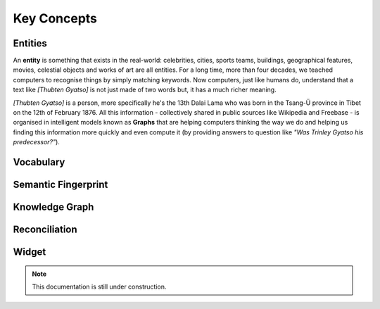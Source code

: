 Key Concepts
===============

Entities
_____________

An **entity** is something that exists in the real-world: celebrities, cities, sports teams, buildings, geographical features, movies, celestial objects and works of art are all entities. For a long time, more than four decades, we teached computers to recognise things by simply matching keywords. Now computers, just like humans do, understand that a text like *[Thubten Gyatso]* is not just made of two words but, it has a much richer meaning. 

*[Thubten Gyatso]* is a person, more specifically he's the 13th Dalai Lama who was born in the Tsang-Ü province in Tibet on the 12th of February 1876. All this information - collectively shared in public sources like Wikipedia and Freebase - is organised in intelligent models known as **Graphs** that are helping computers thinking the way we do and helping us finding this information more quickly and even compute it (by providing answers to question like *"Was Trinley Gyatso his predecessor?"*).   

Vocabulary
_____________


Semantic Fingerprint
_____________


Knowledge Graph
_____________


Reconciliation
_____________


Widget
_____________

.. note::

    This documentation is still under construction. 


